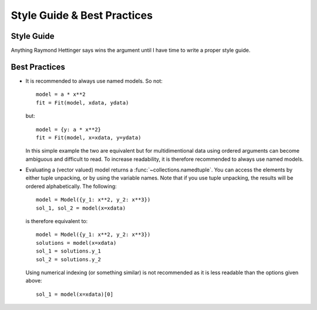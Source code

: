 Style Guide & Best Practices
============================

Style Guide
-----------

Anything Raymond Hettinger says wins the argument until I have time to write a
proper style guide.

Best Practices
--------------

* It is recommended to always use named models. So not::

    model = a * x**2
    fit = Fit(model, xdata, ydata)

  but::

    model = {y: a * x**2}
    fit = Fit(model, x=xdata, y=ydata)

  In this simple example the two are equivalent but for multidimentional data
  using ordered arguments can become ambiguous and difficult to read. To
  increase readability, it is therefore recommended to always use named models.

* Evaluating a (vector valued) model returns a :func:`~collections.namedtuple`.
  You can access the elements by either tuple unpacking, or by using the
  variable names. Note that if you use tuple unpacking, the results will be
  ordered alphabetically. The following::

    model = Model({y_1: x**2, y_2: x**3})
    sol_1, sol_2 = model(x=xdata)

  is therefore equivalent to::

    model = Model({y_1: x**2, y_2: x**3})
    solutions = model(x=xdata)
    sol_1 = solutions.y_1
    sol_2 = solutions.y_2

  Using numerical indexing (or something similar) is not recommended as it is
  less readable than the options given above::

    sol_1 = model(x=xdata)[0]
